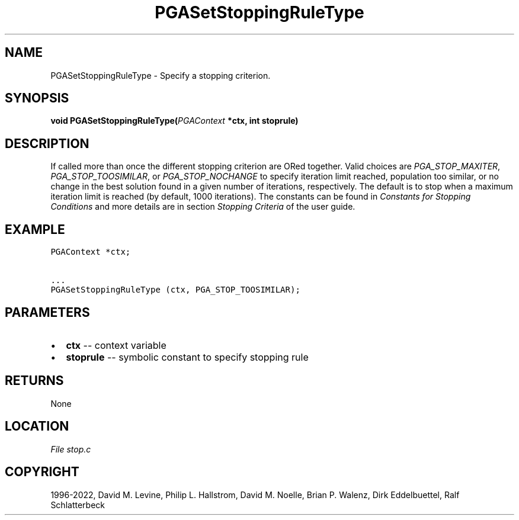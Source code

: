 .\" Man page generated from reStructuredText.
.
.
.nr rst2man-indent-level 0
.
.de1 rstReportMargin
\\$1 \\n[an-margin]
level \\n[rst2man-indent-level]
level margin: \\n[rst2man-indent\\n[rst2man-indent-level]]
-
\\n[rst2man-indent0]
\\n[rst2man-indent1]
\\n[rst2man-indent2]
..
.de1 INDENT
.\" .rstReportMargin pre:
. RS \\$1
. nr rst2man-indent\\n[rst2man-indent-level] \\n[an-margin]
. nr rst2man-indent-level +1
.\" .rstReportMargin post:
..
.de UNINDENT
. RE
.\" indent \\n[an-margin]
.\" old: \\n[rst2man-indent\\n[rst2man-indent-level]]
.nr rst2man-indent-level -1
.\" new: \\n[rst2man-indent\\n[rst2man-indent-level]]
.in \\n[rst2man-indent\\n[rst2man-indent-level]]u
..
.TH "PGASetStoppingRuleType" "3" "2023-01-16" "" "PGAPack"
.SH NAME
PGASetStoppingRuleType \- Specify a stopping criterion. 
.SH SYNOPSIS
.B void  PGASetStoppingRuleType(\fI\%PGAContext\fP  *ctx, int  stoprule) 
.sp
.SH DESCRIPTION
.sp
If called more than once the different stopping criterion are ORed
together.  Valid choices are \fI\%PGA_STOP_MAXITER\fP,
\fI\%PGA_STOP_TOOSIMILAR\fP, or \fI\%PGA_STOP_NOCHANGE\fP to
specify iteration limit reached, population too similar, or no change in
the best solution found in a given number of iterations, respectively.
The default is to stop when a maximum iteration limit is reached (by
default, 1000 iterations). The constants can be found in
\fI\%Constants for Stopping Conditions\fP and more details are in section
\fI\%Stopping Criteria\fP of the user guide.
.SH EXAMPLE
.sp
.nf
.ft C
PGAContext *ctx;

\&...
PGASetStoppingRuleType (ctx, PGA_STOP_TOOSIMILAR);
.ft P
.fi

 
.SH PARAMETERS
.IP \(bu 2
\fBctx\fP \-\- context variable 
.IP \(bu 2
\fBstoprule\fP \-\- symbolic constant to specify stopping rule 
.SH RETURNS
None
.SH LOCATION
\fI\%File stop.c\fP
.SH COPYRIGHT
1996-2022, David M. Levine, Philip L. Hallstrom, David M. Noelle, Brian P. Walenz, Dirk Eddelbuettel, Ralf Schlatterbeck
.\" Generated by docutils manpage writer.
.
